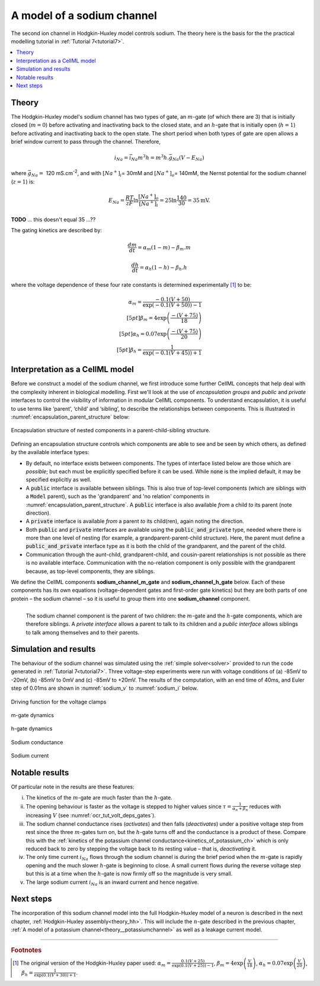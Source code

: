 .. _theory_sodiumchannel:

===========================
A model of a sodium channel
===========================
The second ion channel in Hodgkin-Huxley model controls sodium.
The theory here is the basis for the the practical modelling
tutorial in :ref:`Tutorial 7<tutorial7>`.

.. contents::
    :local:

Theory
------
The Hodgkin-Huxley model's sodium channel has two types of gate,
an :math:`m`-gate (of which
there are 3) that is initially closed (:math:`m = 0`) before activating
and inactivating back to the closed state, and an :math:`h`-gate that is
initially open (:math:`h = 1`) before activating and inactivating back
to the open state. The short period when both types of gate are open
allows a brief window current to pass through the channel. Therefore,

.. math::

   i_{Na} = \bar{i}_{Na}m^{3}h = m^{3}{h.}\bar{g}_{Na}\left( V - E_{Na} \right)

where :math:`\bar{g}_{Na} = \ `\ 120
mS.cm\ :sup:`-2`, and with
:math:`\left\lbrack Na^{+} \right\rbrack_{i}`\ = 30mM and
:math:`\left\lbrack Na^{+} \right\rbrack_{o}`\ = 140mM, the
Nernst potential for the sodium channel (:math:`z=1`) is:

.. math::

   E_{Na} = \frac{RT}{zF}\ln\frac{\left\lbrack Na^{+} \right\rbrack_{o}}{\left\lbrack Na^{+} \right\rbrack_{i}} = 25 \ln\frac{140}{30} = 35\text{mV}.

**TODO** ... this doesn't equal 35 ...??

The gating kinetics are described by:

.. math::

   \frac{dm}{dt} = \alpha_{m}\left( 1 - m \right) - \beta_{m}.m

   \frac{dh}{dt} = \alpha_{h}\left( 1 - h \right) - \beta_{h}.h

where the voltage dependence of these four rate constants is determined
experimentally [#]_ to be:

.. math::

   \alpha_{m} = \frac{- 0.1\left( V + 50 \right)} {\exp {\left( - 0.1 \left( V + 50 \right)\right)} - 1} \\[5pt]
   \beta_{m} = 4 \exp \left( {\frac{- \left( V + 75 \right)}{18}} \right) \\[5pt]
   \alpha_{h} = 0.07\exp\left( {\frac{- \left( V + 75 \right)}{20}}\right) \\[5pt]
   \beta_{h} = \frac{1} {\exp {\left(- 0.1 \left( V + 45 \right)\right)} + 1}

Interpretation as a CellML model
--------------------------------
Before we construct a model of the sodium channel, we first
introduce some further CellML concepts that help deal with the
complexity inherent in biological modelling.  First we'll look at the use of
*encapsulation groups* and *public* and *private* interfaces to control the
visibility of information in modular CellML components.  To understand
encapsulation, it is useful to use terms like ‘parent’, ‘child’ and ‘sibling’,
to describe the relationships between components.  This is illustrated in
:numref:`encapsulation_parent_structure` below:

.. _encapsulation_parent_structure:
.. figure:: images/encapsulation_parent_structure.png
    :name: en_par_str
    :alt: Encapsulation structure of nested components in a parent-child-sibling structure
    :align: center

    Encapsulation structure of nested components in a parent-child-sibling structure.

Defining an encapsulation structure controls which
components are able to see and be seen by which others, as defined by the
available interface types:

- By default, no interface exists between components.  The types of interface
  listed below are those which are *possible*; but each must be explicitly
  specified before it can be used. While :code:`none` is the
  implied default, it may be specified explicitly as well.
- A :code:`public` interface is available between siblings. This is also true
  of top-level components (which are siblings with a :code:`Model` parent),
  such as the 'grandparent' and 'no relation' components
  in :numref:`encapsulation_parent_structure`.  A :code:`public` interface
  is also available *from* a child *to* its parent (note direction).
- A :code:`private` interface is available *from* a parent *to* its child(ren),
  again noting the direction.
- Both :code:`public` and :code:`private` interfaces are available using the
  :code:`public_and_private` type, needed where there is more than one level of
  nesting  (for example, a grandparent-parent-child structure).  Here, the
  parent must define a :code:`public_and_private` interface type as it is both
  the child of the grandparent, and the parent of the child.
- Communication through the aunt-child, grandparent-child, and cousin-parent
  relationships is not possible as there is no available interface.
  Communication with the no-relation component is only possible with the
  grandparent because, as top-level components, they are siblings.

We define the CellML components **sodium_channel_m_gate** and
**sodium_channel_h_gate** below. Each of these components has its own
equations (voltage-dependent gates and first-order gate kinetics) but
they are both parts of one protein – the sodium channel – so it is
useful to group them into one **sodium_channel** component.

.. _sodium_channel_encap_structure:
.. figure:: images/sodium_channel_encap_structure.png
    :name: na_enc_str
    :align: left

    The sodium channel component is the parent of two children:
    the :math:`m`-gate and the :math:`h`-gate components, which are
    therefore siblings. A *private
    interface* allows a parent to talk to its children and a *public
    interface* allows siblings to talk among themselves and to their parents.

Simulation and results
----------------------
The behaviour of the sodium channel was simulated using the
:ref:`simple solver<solver>` provided to run the code generated
in :ref:`Tutorial 7<tutorial7>`.  Three voltage-step experiments
were run with voltage conditions of
(a) -85mV to -20mV, (b) -85mV to 0mV and (c) -85mV to +20mV.
The results of the computation, with an end time of 40ms, and Euler step of
0.01ms are shown in :numref:`sodium_v` to :numref:`sodium_i` below.

.. _sodium_v:
.. figure:: images/tut7_Vgraph.png
   :name: tut7_Vgraph
   :alt: Driving function for the voltage clamp
   :align: center

   Driving function for the voltage clamps


.. _sodium_m:
.. figure:: images/tut7_mgraph.png
   :name: tut7_mgraph
   :alt: m-gate dynamics
   :align: center

   m-gate dynamics


.. _sodium_h:
.. figure:: images/tut7_hgraph.png
   :name: tut7_hgraph
   :alt: h-gate dynamics
   :align: center

   h-gate dynamics


.. _sodium_g:
.. figure:: images/tut7_Nacond_graph.png
   :name: tut7_Nacond_graph
   :alt: Sodium conductance
   :align: center

   Sodium conductance


.. _sodium_i:
.. figure:: images/tut7_iNagraph.png
   :name: tut7_Naigraph
   :alt: Sodium current
   :align: center

   Sodium current


Notable results
----------------
Of particular note in the results are these features:

i.   The kinetics of the :math:`m`-gate are much faster than the
     :math:`h`-gate.

ii.  The opening behaviour is faster as the voltage is stepped to higher
     values since :math:`\tau = \frac{1}{\alpha_{n} + \beta_{n}}`
     reduces with increasing :math:`V` (see :numref:`ocr_tut_volt_deps_gates`).

iii. The sodium channel conductance rises (*activates*) and then falls
     (*deactivates*) under a positive voltage step from rest since the
     three :math:`m`-gates turn on, but the :math:`h`-gate turns off and the
     conductance is a product of these. Compare this with the
     :ref:`kinetics of the potassium channel
     conductance<kinetics_of_potassium_ch>` which is only reduced back to zero
     by stepping the voltage back to its resting value – that is,
     *deactivating* it.

iv.  The only time current :math:`i_{Na}` flows through the
     sodium channel is during the brief period when the :math:`m`-gate is
     rapidly opening and the much slower :math:`h`-gate is beginning to close.
     A small current flows during the reverse voltage step but this is at
     a time when the :math:`h`-gate is now firmly off so the magnitude is very
     small.

v.   The large sodium current :math:`i_{Na}` is an inward current
     and hence negative.


Next steps
----------
The incorporation of this sodium channel model into the full Hodgkin-Huxley
model of a neuron is described in the next chapter,
:ref:`Hodgkin-Huxley assembly<theory_hh>`.  This will include the
:math:`n`-gate described in the previous chapter, :ref:`A model of a potassium
channel<theory__potassiumchannel>` as well as a leakage current model.


---------------------------

.. rubric:: Footnotes

.. [#]  The original version of the Hodgkin-Huxley paper used:
       :math:`\alpha_m = \frac{0.1(V+25)} {\exp\left(0.1(V+25)\right)-1}`,
       :math:`\beta_m = 4 \exp \left(\frac{V}{18}\right)`,
       :math:`\alpha_h = 0.07 \exp {\left(\frac{V}{20}\right)}`,
       :math:`\beta_h = \frac{1}{\exp\left(0.1(V+30)\right)+1}`.
